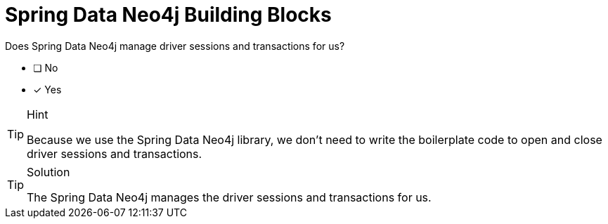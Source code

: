 [.question]
= Spring Data Neo4j Building Blocks

Does Spring Data Neo4j manage driver sessions and transactions for us?

- [ ] No
- [*] Yes


[TIP,role=hint]
.Hint
====
Because we use the Spring Data Neo4j library, we don't need to write the boilerplate code to open and close driver sessions and transactions.
====

[TIP,role=solution]
.Solution
====
The Spring Data Neo4j manages the driver sessions and transactions for us.
====